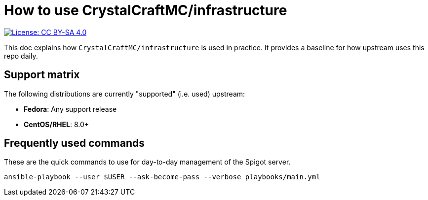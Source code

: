 = How to use CrystalCraftMC/infrastructure

[link=https://creativecommons.org/licenses/by-sa/4.0/]
image::https://img.shields.io/badge/License-CC%20BY--SA%204.0-lightgrey.svg[License: CC BY-SA 4.0]

This doc explains how `CrystalCraftMC/infrastructure` is used in practice.
It provides a baseline for how upstream uses this repo daily.


== Support matrix

The following distributions are currently "supported" (i.e. used) upstream:

* *Fedora*:
  Any support release
* *CentOS/RHEL*:
  8.0+


== Frequently used commands

These are the quick commands to use for day-to-day management of the Spigot server.

[source,bash]
----
ansible-playbook --user $USER --ask-become-pass --verbose playbooks/main.yml
----
